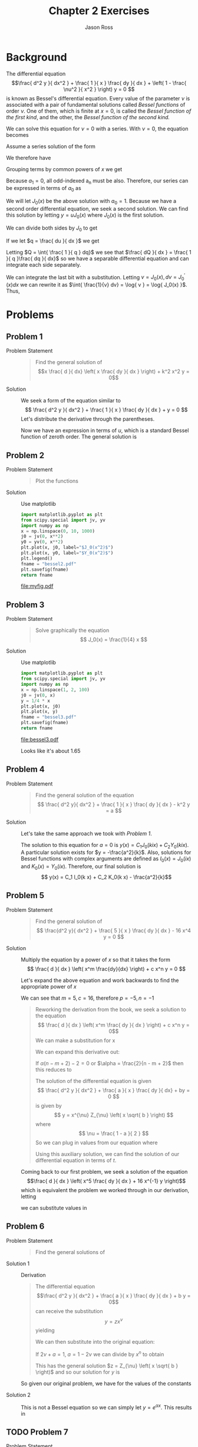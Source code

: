
#+TITLE: Chapter 2 Exercises
#+DESCRIPTION: Mathematical Methods in Engineering, Karman and Biot
#+AUTHOR: Jason Ross
#+OPTIONS: toc:nil num:t numeq:nil
#+CONTEXT_HEADER: \usemodule[pret-python]
#+CONTEXT_PRESET: article

* Background
  The differential equation
  $$\frac{ d^2 y }{ dx^2 } + \frac{ 1 }{ x } \frac{ dy }{ dx } + \left( 1 - \frac{ \nu^2 }{ x^2 } \right) y = 0 $$
  is known as Bessel's differential equation. Every value of the
  parameter $\nu$ is associated with a pair of fundamental
  solutions called /Bessel functions/ of order $\nu$. One of
  them, which is finite at $x = 0$, is called the
  /Bessel function of the first kind/, and the other, the
  /Bessel function of the second kind./
  
  We can solve this equation for $\nu = 0$ with a series. With
  $\nu = 0$, the equation becomes
  \begin{align}
  \frac{ d^2 y }{ dx^2 } + \frac{ 1 }{ x } \frac{ dy }{ dx } + y &= 0
  \end{align}
  Assume a series solution of the form
  \begin{align*}
  y &= a_0 + a_1 x + a_2 x^2 + a_3 x^3 + a_4 x^4 \ldots{} + a_n x^n
  \end{align*}
  We therefore have
  \begin{align*}
  \frac{ dy }{ dx } &= a_1 + 2 a_2 x + 3 a_3 x^2 + 4 a_4 x^3 \ldots{} + n a_n x^{ n - 1 } \\
  \frac{ d^2 y }{ dx^2 } &= 2 a_2 + 6 a_3 x + 12 a_4 x^2 \ldots{} + n ( n - 1 ) a_n x^ { n - 2 } \\
  \frac{ 1 }{ x } \frac{ dy }{ dx } &= a_1 \frac{ 1 }{ x } + 2 a_2 + 3 a_3 x + 4 a_4 x^2 \ldots{}
  + n a_n x^{ n - 2 } \\
  \frac{ d^2 y }{ dx^2 } + \frac{ 1 }{ x } \frac{ dy }{ dx } + y &= 
  2 a_2 + 6 a_3 x + 12 a_4 x^2 \ldots{} + n ( n - 1 ) a_n x^ { n - 2 } \\
  &+  a_1 \frac{ 1 }{ x } + 2 a_2 + 3 a_3 x + 4 a_4 x^2 \ldots{} + n a_n x^{ n - 2 } \\
  &+ a_0 + a_1 x + a_2 x^2 + a_3 x^3 + a_4 x^4 \ldots{} + a_n x^n \\
  &= 0
  \end{align*}
  Grouping terms by common powers of $x$ we get
  \begin{align*}
  a_1 &= 0 \\
  a_0 + 4 a_2 &= 0 \\
  a_1 + 9 a_3 &= 0 \\
  a_2 + 16 a_4 &= 0 \\
  a_n + ( n + 2 ) ^2 a_{ n + 2 } &= 0 
  \end{align*}
  Because $a_1 = 0$, all odd-indexed a_n must be also. Therefore, our series
  can be expressed in terms of $a_0$ as
  \begin{align*}
  y &= a_0 \sum_{ n = 1 }^{ \infty }{ \frac{ ( -1 )^n }{ ( 2 n )^2 ( n! )^2 } x^{ 2 n }}
  \end{align*}
  We will let $J_0(x)$ be the above solution with $a_0 = 1$.
  Because we have a second order differential equation, we seek a second solution.
  We can find this solution by letting $y = u J_0(x)$ where $J_0(x)$ is the first solution.
  \begin{align*}
  \frac{ dy }{ dx } &= u^{'} J_0(x) + u J_0^{'}(x) \\
  \frac{ d^2 y }{ dx^2 } &= u^{''} J_0(x) + 2 u^{'} J_0^{'}(x) + u J_0^{''}(x) \\
  \frac{ d^2 y }{ dx^2 } + \frac{ 1 }{ x } \frac{ dy }{ dx } + y &=
  u^{''} J_0(x) + 2 u^{'} J_0^{'}(x) + u J_0^{''}(x)
  + \frac{ 1 }{ x } \left( u^{'} J_0(x) + u J_0^{'}(x) \right)
  + u J_0(x) \\
  &= u \left[ J_0^{''}(x) + \frac{ 1 }{ x } J_0^{'}(x) + J_0(x) \right]
  + u^{''} J_0(x) + 2 u^{'} J_0^{'}(x) + \frac{ 1 }{ x } u^{'} J_0(x)  \\
  &= u^{''} J_0(x) + 2 u^{'} J_0^{'}(x) + \frac{ 1 }{ x } u^{'} J_0(x)  
  \end{align*}
  We can divide both sides by $J_0$ to get
  \begin{align*}
  0 &= u^{''} + u^{'} \left( \frac{ 1 }{ x } + 2 \frac{ J_0^{'}(x) }{ J_0(x) } \right)
  \end{align*}
  If we let $q = \frac{ du }{ dx }$ we get
  \begin{align*}
  0 &= \frac{ dq }{ dx } + q \left( \frac{  1 }{ x } + 2 \frac{ J_0^{'}(x)  }{ J_0(x) } \right) \\
  \frac{ 1 }{ q } \frac{ dq }{ dx } &= - \frac{  1 }{ x } - 2 \frac{ J_0^{'}(x) }{ J_0(x) } \\
  \end{align*}
  Letting $Q = \int{ \frac{ 1 }{ q } dq}$ we see that
  $\frac{ dQ }{ dx } = \frac{ 1 }{ q }\frac{ dq }{ dx}$
  so we have a separable differential equation and can integrate each side separately.
  \begin{align*}
  \int{ \frac{ 1 }{ q } dq } &= - \int{ \frac{ 1 }{ x } + 2 \frac{  J_0^{'}(x) }{ J_0(x) } dx } \\
  \log{ q } &= - \log{ x } - \int{  2 \frac{  J_0^{'}(x) }{J_0(x) } dx } \\
  \end{align*}
  We can integrate the last bit with a substitution. Letting $v = J_0(x), dv = J_0^{'}(x) dx$
  we can rewrite it as $\int{ \frac{1}{v} dv} = \log{ v } = \log{ J_0(x) }$.
  Thus,
  \begin{align*}
  \log{ q } &= - \log{ x } - 2 \log{ J_0(x) } + B\\
  q &= \frac{ B }{ x \left( J_0(x) \right) ^2 }\\
  u &= \int{\frac{ B }{ x \left( J_0(x) \right) ^2 } dx} + A \\
  y &= J_0(x) \int{\frac{ B }{ x \left( J_0(x) \right) ^2 } dx} + J_0(x) A \\ 
  \end{align*}
  
* Problems
  
** Problem 1
   - Problem Statement ::
     #+BEGIN_QUOTE
     Find the general solution of
     $$x \frac{ d }{ dx} \left( x \frac{ dy }{ dx } \right) + k^2 x^2 y = 0$$
     #+END_QUOTE
   - Solution :: We seek a form of the equation similar to
     $$ \frac{ d^2 y }{ dx^2 } + \frac{ 1 }{ x } \frac{ dy }{ dx } + y = 0 $$
     Let's distribute the derivative through the parentheses.
     \begin{align*}
     x^2 \frac{ d^2y }{ dx^2 } + x \frac{ dy }{ dx } + k^2 x^2 y &= 0 \\
     \frac{ d^2y }{ dx^2 } + \frac{ 1 }{ x }\frac{ dy }{ dx } + k^2 y &= 0 \\
     let \quad{} u &= k x \\
     x &= \frac{ u }{ k }\\
     \frac{ dy }{ du } &= \frac{ dy }{ dx }\frac{ dx }{ du } = \frac{ 1 }{ k } \frac{ dy }{ dx }\\
     \frac{ d^2 y }{ du^2 } &= \frac{ 1 }{ k^2 } \frac{ d^2 y}{ dx^2 } \\
     x^2 \frac{ d^2y }{ dx^2 } + x \frac{ dy }{ dx } + k^2 x^2 y &=
     \frac{ u^2 }{ k^2 } k^2 \frac{ d^2 y }{ du^2 } + \frac{ u }{ k } k \frac{ dy }{ du }
     + k^2 \frac{ u^2 }{ k^2 } y \\
     &= u^2 \frac{ d^2 y }{ du^2 } + u \frac{ dy }{ du } + u^2 y \\
     &= \frac{ d^2 y }{ du^2 } + \frac{ 1 }{ u }\frac{ dy }{ du } + y
     \end{align*}
     Now we have an expression in terms of $u$, which is a standard Bessel function
     of zeroth order. The general solution is
     \begin{align*}
     y &= C_1 J_0(u) + C_2 Y_0(u) \\
     &= C_1 J_0( k x ) + C_2 Y_0( k x )
     \end{align*}
     
     
** Problem 2
   - Problem Statement ::
     #+BEGIN_QUOTE
     Plot the functions
     \begin{align*}
     y &= J_0(x^2)\\
     y &= Y_0(x^2)
     \end{align*}
     #+END_QUOTE
   - Solution :: Use matplotlib

     #+BEGIN_SRC python :results file :exports both
       import matplotlib.pyplot as plt
       from scipy.special import jv, yv
       import numpy as np
       x = np.linspace(0, 10, 1000)
       j0 = jv(0, x**2)
       y0 = yv(0, x**2)
       plt.plot(x, j0, label="$J_0(x^2)$")
       plt.plot(x, y0, label="$Y_0(x^2)$")
       plt.legend()
       fname = "bessel2.pdf"
       plt.savefig(fname)
       return fname
     #+END_SRC

     #+RESULTS:
     [[file:myfig.pdf]]

** Problem 3
   - Problem Statement ::
     #+BEGIN_QUOTE
     Solve graphically the equation
     $$ J_0(x) = \frac{1}{4} x $$
     #+END_QUOTE
   - Solution :: Use matplotlib

     #+BEGIN_SRC python :results file :exports both
       import matplotlib.pyplot as plt
       from scipy.special import jv, yv
       import numpy as np
       x = np.linspace(1, 2, 100)
       j0 = jv(0, x)
       y = 1/4 * x
       plt.plot(x, j0)
       plt.plot(x, y)
       fname = "bessel3.pdf"
       plt.savefig(fname)
       return fname
     #+END_SRC

     #+RESULTS:
     [[file:bessel3.pdf]]

     Looks like it's about 1.65

** Problem 4
   - Problem Statement ::
     #+BEGIN_QUOTE
     Find the general solution of the equation
     $$ \frac{ d^2 y}{ dx^2 } + \frac{ 1 }{ x } \frac{ dy }{ dx } - k^2 y = a $$
     #+END_QUOTE
   - Solution :: Let's take the same approach we took with [[Problem 1]].
     \begin{align*}
     let \quad u &= i k x \\
     x &= \frac{ - i u }{ k } \\
     \frac{ dy }{ du } &= \frac{ -i }{ k } \frac{ dy }{ dx } \\
     \frac{ d^2 y }{ du^2 } &= \frac{ -1 }{ k^2 } \frac{ d^2 y }{ dx^2 } \\
     - k^2 \frac{ d^2 y }{ du^2 } + i k \frac{ i k }{ u } \frac{ dy }{ du } - k^2 y &= a \\
     - k^2 \frac{ d^2 y }{ du^2 } - k^2 \frac{ 1 }{ u } \frac{ dy }{ du } - k^2 y &= a \\
     \frac{ d^2 y }{ du^2 } + \frac{ 1 }{ u } \frac{ dy }{ du } + y &= a \\
     \end{align*}

     The solution to this equation for $a = 0$ is $y(x) = C_1 J_0(k i x) + C_2 Y_0(k i x)$.
     A particular solution exists for $y = -\frac{a^2}{k}$. Also, solutions for
     Bessel functions with complex arguments are defined as $I_0(x) = J_0(i x)$
     and $K_0(x) = Y_0( i x )$. Therefore, our final solution is
     $$ y(x) = C_1 I_0(k x) + C_2 K_0(k x) - \frac{a^2}{k}$$

** Problem 5
   - Problem Statement ::
     #+BEGIN_QUOTE
     Find the general solution of
     $$ \frac{d^2 y}{ dx^2 } + \frac{ 5 }{ x } \frac{ dy }{ dx } - 16 x^4 y = 0 $$
     #+END_QUOTE
   - Solution :: Multiply the equation by a power of $x$ so that it takes the form
     $$ \frac{ d }{ dx } \left( x^m \frac{dy}{dx} \right) + c x^n y = 0 $$

     Let's expand the above equation and work backwards to find the appropriate power
     of $x$
     \begin{align*}
     &\frac{ d }{ dx } \left( x^m \frac{dy}{dx} \right) + c x^n y  \\ 
     &= x^m \frac{ d^2 y }{ dx^2 } + m x^{m-1} \frac{ dy }{ dx } + c x^n y \\
     &= x^p \left( \frac{d^2 y}{ dx^2 } + \frac{ 5 }{ x } \frac{ dy }{ dx } - 16 x^4 y \right)
     \end{align*}
     We can see that $m=5, c = 16$, therefore $p = -5, n = -1$
     \begin{align*}
     x^{-5} \left( \frac{d^2 y}{ dx^2 } + \frac{ 5 }{ x } \frac{ dy }{ dx } - 16 x^4 y \right) &=
     x^{-5} \frac{ d^2 y }{ dx^2 } + \frac{ 5 }{ x^6 } \frac{ dy }{ dx } - 16 \frac{ 1 }{ x^4 } y\\
     \frac{d^2 y}{ dx^2 } + \frac{ 5 }{ x } \frac{ dy }{ dx } - 16 x^4 y &=
     x^{ 5 } \left( \frac{ d }{ dx } \left( x^5 \frac{ dy }{ dx } \right) + 16 x^{-1} y \right)
     \end{align*}
     #+BEGIN_QUOTE
     Reworking the derivation from the book, we seek a solution to the equation
     $$ \frac{ d }{ dx } \left( x^m \frac{ dy }{ dx } \right) + c x^n y = 0$$
     We can make a substitution for x
     \begin{align*}
     & let \quad t, \alpha \quad s.t. \quad x = t^{\alpha} \\
     & dx = \alpha t^{\alpha - 1} dt \\
     & \frac{dy}{dt} = \frac{ dy }{ dx } \frac{ dx }{ dt } = \frac{ dy }{ dx } \alpha t^{\alpha - 1} \\
     & \frac{dy}{dx} = \frac{ 1 }{ \alpha t^{\alpha - 1} } \frac{ dy }{ dt} \\
     \frac{ d }{ dx } \left( x^m \frac{dy}{dx} \right) + c x^n y
     &= \frac{ 1 }{ \alpha t^{ \alpha - 1 } } \frac{ d }{ dt } \left( t^{ m \alpha }
     \frac{ 1 }{ \alpha t^{ \alpha - 1 } } \frac{ dy }{ dt } \right) + c t^{ n \alpha } y\\
     &= \frac{ 1 }{ \alpha t^{ \alpha - 1 } } \frac{ d }{ dt } \left( t^{ (m - 1) \alpha + 1}
     \frac{ 1 }{ \alpha } \frac{ dy }{ dt } \right) + c t^{ n \alpha } y\\
     \end{align*}
     We can expand this derivative out:
     \begin{align*}
     \frac{ 1 }{ \alpha t^{ \alpha - 1 } } \left( \left( (m - 1)\alpha + 1 \right) t^{ (m - 1) \alpha }
     \frac{ 1 }{ \alpha } \frac{ dy }{ dt } + t^{ (m - 1) \alpha + 1 } \frac{ 1 }{ \alpha }
     \frac{ d^2 y }{ dt^2 } \right) + c t^{ n \alpha }  y & \\
     \frac{ 1 }{ \alpha^2 }\left( ( m - 1 ) \alpha + 1  \right) t^{ m \alpha - \alpha - \alpha + 1}
     \frac{ dy }{ dt } + t^{ m \alpha - \alpha - \alpha + 2 } \frac{ 1 }{ \alpha^2 }
     \frac{ d^2 y }{ dt^2 } + c t^{ n \alpha } y & \\
     \frac{ \left( m - 1 \right) \alpha + 1 }{ t } \frac{ dy }{ dt } + \frac{ d^2 y }{ dt^2 }
     + \alpha^2 c t ^ { \alpha \left( n - m + 2 \right) - 2} y &
     \end{align*}
     If $\alpha \left( n - m + 2 \right) - 2 = 0$ or $\alpha = \frac{2}{n - m + 2}$
     then this reduces to 
     \begin{align*}
     \frac{ \left( m - 1 \right) \alpha + 1 }{ t } \frac{ dy }{ dt } + \frac{ d^2 y }{ dt^2 }
     + \alpha^2 c y &
     \end{align*}
     The solution of the differential equation is given
     $$ \frac{ d^2 y }{ dx^2 } + \frac{ a }{ x } \frac{ dy }{ dx} + by = 0 $$
     is given by
     $$ y = x^{\nu} Z_{\nu} \left( x \sqrt{ b } \right) $$
     where
     $$ \nu = \frac{ 1 - a }{ 2 } $$
     So we can plug in values from our equation where
     \begin{align*}
     \nu &=  \frac{ 1 - \left( m - 1 \right) \alpha - 1 }{ 2 } \\
     &= \frac{ \alpha }{ 2 } \left( m - 1 \right) \\
     &= \frac{ 1 - m }{ n - m + 2 }
     \end{align*}
     Using this auxiliary solution, we can find the solution of our differential
     equation in terms of $t$.
     \begin{align*}
     y(t) &= t^{\nu} Z_{\nu} \left( t \sqrt{ \alpha^2 c } \right) \\
     y(x) &= x^{ \frac{ \nu }{ \alpha }} Z_{\nu} \left( x^{\frac{ 1 }{ \alpha }} \alpha \sqrt{ c } \right)
     \end{align*}
     #+END_QUOTE

     Coming back to our first problem, we seek a solution of the equation
     $$\frac{ d }{ dx } \left( x^5 \frac{ dy }{ dx } + 16 x^{-1} y \right)$$
     which is equivalent the problem we worked through in our derivation, letting
     \begin{align*}
     m &= 5 \\
     c &= -16 \\
     n &= 9
     \end{align*}
     we can substitute values in
     \begin{align*}
     \alpha &= \frac{ 2 }{ n - m + 2 } = \frac{ 2 }{ 6 } = \frac{ 1 }{ 3 } \\
     \nu &= \frac{ 1 - m }{ n - m + 2 } = - \frac{ 4 }{ 6 } = - \frac{ 2 }{ 3 } \\
     y(x) &= x^{ -2 } Z_{ -\frac{ 2 }{ 3 } } \left( x ^ { 3 } \frac{ 4 i }{ 3 }  \right)
     \end{align*}
     
** Problem 6
   - Problem Statement ::
     #+BEGIN_QUOTE
     Find the general solutions of
     \begin{align*}
     \frac{ d^2 y }{ dx^2 } + \frac{ 3 }{ x } \frac{ dy }{ dx } + 4 y &= 0 \\
     \frac{ d^2 y }{ dx^2 } + \frac{ dy }{ dx } - \frac{ 1 }{ 4 } y &= 0 \\
     \end{align*}
     #+END_QUOTE
   - Solution 1 ::
     Derivation
     #+BEGIN_QUOTE
     The differential equation
     $$\frac{ d^2 y }{ dx^2 } + \frac{ a }{ x } \frac{ dy }{ dx } + b y = 0$$
     can receive the substitution
     $$ y = z x^{ \nu } $$
     yielding
     \begin{align*}
     \frac{ dy }{ dx } &= \frac{ dz }{ dx } x^{ \nu } + \nu z x^{ \nu - 1 } \\
     \frac{ d^2 y }{ dx^2 } &= \frac{ d^2 z }{ dx^2 } x^{ \nu } + 2 \nu \frac{ dz }{ dx } x^{ \nu - 1}
     + \nu ( \nu - 1 ) z x^{ \nu - 2 } \\
     \end{align*}
     We can then substitute into the original equation:
     \begin{align*}
     \frac{ d^2 y }{ dx^2 } + \frac{ a }{ x } \frac{ dy }{ dx } + b y &=
     \frac{ d^2 z }{ dx^2 } x^{ \nu } + 2 \nu \frac{ dz }{ dx } x^{ \nu - 1}
     + \nu ( \nu - 1 ) z x^{ \nu - 2 }
     + \frac{ a }{ x } \left( \frac{ dz }{ dx } x^{ \nu } + \nu z x^{ \nu - 1 } \right)
     + b z x^{ \nu } \\
     &= x^{ \nu } \frac{ d^2 z }{ dx^2 } + x^{ \nu - 1 } \frac{ dz }{ dx }
     \left( 2 \nu + a \right) + \left{
     \left[ \nu^2 - \nu  + a \nu \right] x^{ \nu - 2 } + b x^{ \nu }
     \right} z
     \end{align*}
     If $2 \nu + a = 1$, $a = 1 - 2 \nu$ we can divide by $x^n$ to obtain
     \begin{align*}
     & \frac{ d^2 z }{ dx^2 } + \frac{ 1 }{ x } \frac{ dz }{ dx } +
     \left[ ( \nu^2 - \nu + \nu - 2 \nu^2 ) x^{ -2 } + b \right] z \\
     &= \frac{ d^2 z }{ dx^2 } + \frac{ 1 }{ x } \frac{ dz }{ dx } +
     \left( b - \frac{ \nu^2 }{  x^{ -2 } } \right) z \\
     \end{align*}
     This has the general solution $z = Z_{\nu} \left( x \sqrt{ b } \right)$
     and so our solution for $y$ is
     \begin{align*}
     \frac{ d^2 y }{ dx^2 } + \frac{ a }{ x } \frac{ dy }{ dx } + b y &= 0 \\
     \nu &= \frac{ 1 - a }{ 2 } \\
     y &= x^{\nu} Z_{\nu} \left( x \sqrt{ b } \right)
     \end{align*}
     #+END_QUOTE

     So given our original problem, we have for the values of the constants
     \begin{align*}
     a &= 3\\
     b &= 4\\
     \nu &= -1 \\
     y &= \frac{1}{x}Z_{-1} \left( 2 x \right) \\
     y &= A J_{-1} (2 x) + B J_{-1} (2 x)
     \end{align*}
   - Solution 2 :: This is not a Bessel equation so we can simply let
     $y = e^{\alpha x}$. This results in
     \begin{align*}
     \frac{ d^2 y }{ dx^2 } + \frac{ dy }{ dx } - \frac{ 1 }{ 4 } y &= 0 \\
     \frac{ dy }{ dx } &= \alpha e^{ \alpha x } \\
     \frac{ d^2 y }{ dx^2 } &= \alpha^2 e^{ \alpha x } \\
     \alpha^2 e^{ \alpha x } + \alpha e^{ \alpha x } - \frac{ 1 }{ 4 } e^{ \alpha x } &= 0 \\
     \alpha^2 + \alpha - \frac{ 1 }{ 4 } &= 0 \\
     \alpha &= \frac{ -1 \pm \sqrt{ 2 } }{ 2 } \\
     y = C_1 e ^ { \frac{ -1 + \sqrt{ 2 } }{ 2 } x} + C_2 e ^ { \frac{ -1 - \sqrt{ 2 } }{ 2 } x}
     \end{align*}

** TODO Problem 7
   - Problem Statement ::
     #+BEGIN_QUOTE
     Find the general solution of
     $$\frac{ d^2 y }{ dx^2 } + \frac{ 1 }{ x } \frac{ dy }{ dx } + \frac{ 1 }{ x^2 } y = 2x + 4$$
     Try a particular solution of the form $\alpha x^2 + \beta x^3$
     #+END_QUOTE
     
** TODO Problem 8

** TODO Problem 9

** TODO Problem 10

** Problem 11
   - Problem Statement ::
     #+BEGIN_QUOTE
     For one of the natural oscillations of a circular membrane of radius $a$
     the deflection $w$ is given by the formula
     $$ w = J_2 \left( \alpha_2 \frac{ r }{ a } \right) \sin { 2 \theta }$$
     where $r$ and $\theta$ are polar coordinates in the plane of the membrane and
     $\alpha_{2}$ is the second root of the equation $J_{2}(x) = 0$. Show that the nodal
     lines $(w = 0)$ of the membrane are a circle and the two perpendicular diameters.
     Plot the lines of constant height for $w = 0.1, 0.2, 0.3, 0.4, -.1, -.2, -.3, and -.4$
     #+END_QUOTE
   - Solution :: 
     #+BEGIN_SRC python :results file :exports both
       import matplotlib.pyplot as plt
       from scipy.special import jv, yv, jn_zeros
       import numpy as np
       alpha_2 = jn_zeros(2, 1)
       theta_min = 0
       theta_max = 2 * np.pi
       r_min = 0
       r_max = 10
       n_points = 100
       R, Theta = np.meshgrid(
           np.linspace(
               r_min,
               r_max,
               n_points,
           ),
           np.linspace(
               theta_min,
               theta_max,
               n_points,
           ),
       )
       W = jv(2, alpha_2 * R / r_max) * np.sin(2 * Theta)
       figname = "bessel11.pdf"
       levels = np.arange(-.4, 0.5, 0.1)
       fig, ax = plt.subplots(subplot_kw=dict(projection="polar"))
       CS = ax.contour(Theta, R, W, levels=levels)
       ax.clabel(CS, CS.levels, inline=True)
       fig.savefig(figname)
       return figname
     #+END_SRC

     #+RESULTS:
     [[file:bessel11.pdf]]
